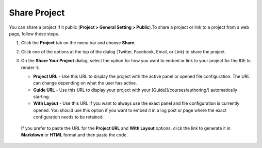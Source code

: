 .. meta::
   :description: Share Project
   
.. _share-project:

Share Project
=============

You can share a project if it public (**Project > General Setting > Public**).To share a project or link to a project from a web page, follow these steps.

1. Click the **Project** tab on the menu bar and choose **Share**.

   .. image:: /img/sharing.png
      :alt: Share Project

2. Click one of the options at the top of the dialog (Twitter, Facebook, Email, or Link) to share the project.

3. On the **Share Your Project** dialog, select the option for how you want to embed or link to your project for the IDE to render it:

   - **Project URL** - Use this URL to display the project with the active panel or opened file configuration. The URL can change depending on what the user has active.

   - **Guide URL** - Use this URL to display your project with your [Guide](/courses/authoring/) automatically starting.

   - **With Layout** - Use this URL if you want to always use the exact panel and file configuration is currently opened. You should use this option if you want to embed it in a log post or page where the exact configuration needs to be retained.

  If you prefer to paste the URL for the **Project URL** and **With Layout** options, click the link to generate it in **Markdown** or **HTML** format and then paste the code. 
